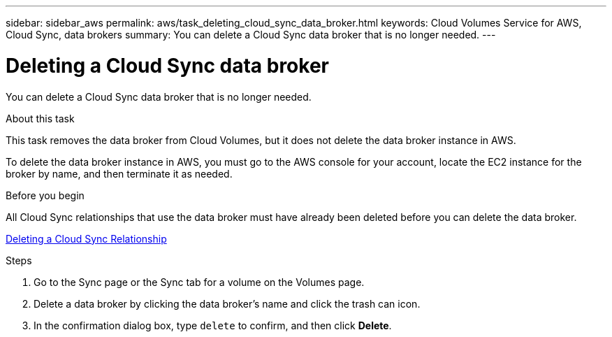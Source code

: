 ---
sidebar: sidebar_aws
permalink: aws/task_deleting_cloud_sync_data_broker.html
keywords: Cloud Volumes Service for AWS, Cloud Sync, data brokers
summary: You can delete a Cloud Sync data broker that is no longer needed.
---

= Deleting a Cloud Sync data broker
:toc: macro
:hardbreaks:
:nofooter:
:icons: font
:linkattrs:
:imagesdir: ./media/


[.lead]
You can delete a Cloud Sync data broker that is no longer needed.

.About this task
This task removes the data broker from Cloud Volumes, but it does not delete the data broker instance in AWS.

To delete the data broker instance in AWS, you must go to the AWS console for your account, locate the EC2 instance for the broker by name, and then terminate it as needed.

.Before you begin
All Cloud Sync relationships that use the data broker must have already been deleted before you can delete the data broker.

<<task_deleting_cloud_sync_relationship.adoc#,Deleting a Cloud Sync Relationship>>

.Steps

. Go to the Sync page or the Sync tab for a volume on the Volumes page.
. Delete a data broker by clicking the data broker’s name and click the trash can icon.
. In the confirmation dialog box, type `delete` to confirm, and then click *Delete*.
